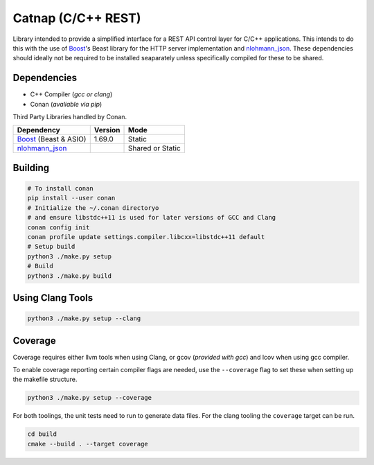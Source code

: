 Catnap (C/C++ REST)
===================

.. image:: https://github.com/cweidner3/catnap/workflows/CMake/badge.svg
   :alt: CMake Workflow Status

Library intended to provide a simplified interface for a REST API control layer
for C/C++ applications. This intends to do this with the use of `Boost`_'s
Beast library for the HTTP server implementation and `nlohmann_json`_. These
dependencies should ideally not be required to be installed seaparately unless
specifically compiled for these to be shared.

.. _nlohmann_json: https://github.com/nlohmann/json
.. _Boost: https://www.boost.org/

Dependencies
------------

- C++ Compiler (*gcc or clang*)
- Conan (*avaliable via pip*)

Third Party Libraries handled by Conan.

+-----------------------+---------+------------------+
| Dependency            | Version | Mode             |
+=======================+=========+==================+
| Boost_ (Beast & ASIO) | 1.69.0  | Static           |
+-----------------------+---------+------------------+
| nlohmann_json_        |         | Shared or Static |
+-----------------------+---------+------------------+

Building
--------

.. code:: shell

    # To install conan
    pip install --user conan
    # Initialize the ~/.conan directoryo
    # and ensure libstdc++11 is used for later versions of GCC and Clang
    conan config init
    conan profile update settings.compiler.libcxx=libstdc++11 default
    # Setup build
    python3 ./make.py setup
    # Build
    python3 ./make.py build

Using Clang Tools
-----------------

.. code:: shell

    python3 ./make.py setup --clang

Coverage
--------

Coverage requires either llvm tools when using Clang, or gcov (*provided with
gcc*) and lcov when using gcc compiler.

To enable coverage reporting certain compiler flags are needed, use the
``--coverage`` flag to set these when setting up the makefile structure.

.. code:: shell

    python3 ./make.py setup --coverage

For both toolings, the unit tests need to run to generate data files. For the
clang tooling the ``coverage`` target can be run.

.. code:: shell

    cd build
    cmake --build . --target coverage
